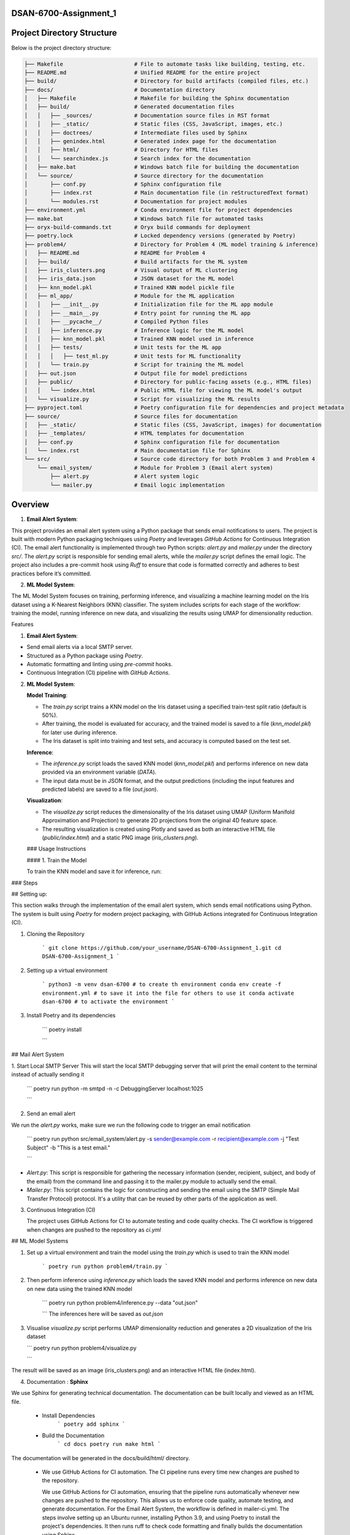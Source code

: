 .. mail_alerting and machine learning operations documentation master file, created by
   sphinx-quickstart on Wed Sep 18 12:21:51 2024.
   You can adapt this file completely to your liking, but it should at least
   contain the root `toctree` directive.



.. mail_alerting and machine learning operations documentation
.. ===========================================================

.. Add your content using ``reStructuredText`` syntax. See the
.. `reStructuredText <https://www.sphinx-doc.org/en/master/usage/restructuredtext/index.html>`_
.. documentation for details.

DSAN-6700-Assignment_1
==========================



Project Directory Structure
===========================

Below is the project directory structure:

.. code-block:: none

    ├── Makefile                      # File to automate tasks like building, testing, etc.
    ├── README.md                     # Unified README for the entire project
    ├── build/                        # Directory for build artifacts (compiled files, etc.)
    ├── docs/                         # Documentation directory
    │   ├── Makefile                  # Makefile for building the Sphinx documentation
    │   ├── build/                    # Generated documentation files
    │   │   ├── _sources/             # Documentation source files in RST format
    │   │   ├── _static/              # Static files (CSS, JavaScript, images, etc.)
    │   │   ├── doctrees/             # Intermediate files used by Sphinx
    │   │   ├── genindex.html         # Generated index page for the documentation
    │   │   ├── html/                 # Directory for HTML files
    │   │   └── searchindex.js        # Search index for the documentation
    │   ├── make.bat                  # Windows batch file for building the documentation
    │   └── source/                   # Source directory for the documentation
    │       ├── conf.py               # Sphinx configuration file
    │       ├── index.rst             # Main documentation file (in reStructuredText format)
    │       └── modules.rst           # Documentation for project modules
    ├── environment.yml               # Conda environment file for project dependencies
    ├── make.bat                      # Windows batch file for automated tasks
    ├── oryx-build-commands.txt       # Oryx build commands for deployment
    ├── poetry.lock                   # Locked dependency versions (generated by Poetry)
    ├── problem4/                     # Directory for Problem 4 (ML model training & inference)
    │   ├── README.md                 # README for Problem 4
    │   ├── build/                    # Build artifacts for the ML system
    │   ├── iris_clusters.png         # Visual output of ML clustering
    │   ├── iris_data.json            # JSON dataset for the ML model
    │   ├── knn_model.pkl             # Trained KNN model pickle file
    │   ├── ml_app/                   # Module for the ML application
    │   │   ├── __init__.py           # Initialization file for the ML app module
    │   │   ├── __main__.py           # Entry point for running the ML app
    │   │   ├── __pycache__/          # Compiled Python files
    │   │   ├── inference.py          # Inference logic for the ML model
    │   │   ├── knn_model.pkl         # Trained KNN model used in inference
    │   │   ├── tests/                # Unit tests for the ML app
    │   │   │   ├── test_ml.py        # Unit tests for ML functionality
    │   │   └── train.py              # Script for training the ML model
    │   ├── out.json                  # Output file for model predictions
    │   ├── public/                   # Directory for public-facing assets (e.g., HTML files)
    │   │   └── index.html            # Public HTML file for viewing the ML model's output
    │   └── visualize.py              # Script for visualizing the ML results
    ├── pyproject.toml                # Poetry configuration file for dependencies and project metadata
    ├── source/                       # Source files for documentation
    │   ├── _static/                  # Static files (CSS, JavaScript, images) for documentation
    │   ├── _templates/               # HTML templates for documentation
    │   ├── conf.py                   # Sphinx configuration file for documentation
    │   └── index.rst                 # Main documentation file for Sphinx
    └── src/                          # Source code directory for both Problem 3 and Problem 4
        └── email_system/             # Module for Problem 3 (Email alert system)
            ├── alert.py              # Alert system logic
            └── mailer.py             # Email logic implementation


Overview
======================


1.  **Email Alert System**:

This project provides an email alert system using a Python package that sends email notifications to users. The project is built with modern Python packaging techniques using `Poetry` and leverages `GitHub Actions` for Continuous Integration (CI). The email alert functionality is implemented through two Python scripts: `alert.py` and `mailer.py` under the directory `src/`. The `alert.py` script is responsible for sending email alerts, while the `mailer.py` script defines the email logic. The project also includes a pre-commit hook using `Ruff` to ensure that code is formatted correctly and adheres to best practices before it’s committed.

2.  **ML Model System**:

The ML Model System focuses on training, performing inference, and visualizing a machine learning model on the Iris dataset using a K-Nearest Neighbors (KNN) classifier. The system includes scripts for each stage of the workflow: training the model, running inference on new data, and visualizing the results using UMAP for dimensionality reduction.

Features

1.  **Email Alert System**:

-   Send email alerts via a local SMTP server.
-   Structured as a Python package using `Poetry`.
-   Automatic formatting and linting using `pre-commit` hooks.
-   Continuous Integration (CI) pipeline with `GitHub Actions`.

2.  **ML Model System**:

    **Model Training**:

    -   The `train.py` script trains a KNN model on the Iris dataset using a specified train-test split ratio (default is 50%).
    -   After training, the model is evaluated for accuracy, and the trained model is saved to a file (`knn_model.pkl`) for later use during inference.
    -   The Iris dataset is split into training and test sets, and accuracy is computed based on the test set.

    **Inference**:

    -   The `inference.py` script loads the saved KNN model (`knn_model.pkl`) and performs inference on new data provided via an environment variable (`DATA`).
    -   The input data must be in JSON format, and the output predictions (including the input features and predicted labels) are saved to a file (`out.json`).

    **Visualization**:

    -   The `visualize.py` script reduces the dimensionality of the Iris dataset using UMAP (Uniform Manifold Approximation and Projection) to generate 2D projections from the original 4D feature space.
    -   The resulting visualization is created using Plotly and saved as both an interactive HTML file (`public/index.html`) and a static PNG image (`iris_clusters.png`).

    \### Usage Instructions

    \#### 1. Train the Model

    To train the KNN model and save it for inference, run:


### Steps

## Setting up:

This section walks through the implementation of the email alert system, which sends email notifications using Python. The system is built using `Poetry` for modern project packaging, with GitHub Actions integrated for Continuous Integration (CI).

1. Cloning the Repository 

    ```
    git clone https://github.com/your_username/DSAN-6700-Assignment_1.git
    cd DSAN-6700-Assignment_1
    ```

2. Setting up a virtual environment 

    ```
    python3 -m venv dsan-6700 # to create th environment
    conda env create -f environment.yml # to save it into the file for others to use it
    conda activate dsan-6700 # to activate the environment
    ```

3. Install Poetry and its dependencies 

    ```
    poetry install 

    ```


## Mail Alert System


1. Start Local SMTP Server 
This will start the local SMTP debugging server that will print the email content to the terminal instead of actually sending it

    ```
    poetry run python -m smtpd -n -c DebuggingServer localhost:1025

    ```

2. Send an email alert

We run the  `alert.py` works, make sure we run the following code to trigger an email notification 

    ```
    poetry run python src/email_system/alert.py -s sender@example.com -r recipient@example.com -j "Test Subject" -b "This is a test email."

    ```
* `Alert.py`: This script is responsible for gathering the necessary information (sender, recipient, subject, and body of the email) from the command line and passing it to the mailer.py module to actually send the email. 
* `Mailer.py`: This script contains the logic for constructing and sending the email using the SMTP (Simple Mail Transfer Protocol) protocol. It's a utility that can be reused by other parts of the application as well.

3. Continuous Integration (CI)
   
   The project uses GitHub Actions for CI to automate testing and code quality checks. The CI workflow is triggered when changes are pushed to the repository as `ci.yml`

## ML Model Systems 

1. Set up a virtual environment and train the model using the `train.py` which is used to train the KNN model 

    ```
    poetry run python problem4/train.py
    ```

2. Then perform inference using `inference.py` which loads the saved KNN model and performs inference on new data on new data using the trained KNN model
   
    ```
    poetry run python problem4/inference.py --data "out.json"

    ```
    The inferences here will be saved as `out.json`

3.  Visualise `visualize.py` script performs UMAP dimensionality reduction and generates a 2D visualization of the Iris dataset

    ```
    poetry run python problem4/visualize.py

    ```
The result will be saved as an image (iris_clusters.png) and an interactive HTML file (index.html).

4. Documentation : **Sphinx**

We use Sphinx for generating technical documentation. The documentation can be built locally and viewed as an HTML file. 

 * Install Dependencies
    ```
    poetry add sphinx
    ```
 * Build the Documentation 
    ```
    cd docs
    poetry run make html
    ```
The documentation will be generated in the docs/build/html/ directory.

  * We use GitHub Actions for CI automation. The CI pipeline runs every time new changes are pushed to the repository.
  
    We use GitHub Actions for CI automation, ensuring that the pipeline runs automatically whenever new changes are pushed to the repository. This allows us to enforce code quality, automate testing, and generate documentation. For the Email Alert System, the workflow is defined in mailer-ci.yml. The steps involve setting up an Ubuntu runner, installing Python 3.9, and using Poetry to install the project's dependencies. It then runs ruff to check code formatting and finally builds the documentation using Sphinx.

    For the ML Model System, the workflow is defined in ml_app-ci.yml. This workflow also sets up an Ubuntu runner and installs Python 3.9, followed by installing dependencies using Poetry. The pipeline then runs unit tests with pytest, trains the KNN model, performs inference on synthetic data, and finally builds and uploads the model artifacts. It also generates and publishes the project documentation to ReadTheDocs, ensuring that the documentation remains up to date with every new push.

readthedocs: [dsan-6700-assignment-1.readthedocs.io](http://dsan-6700-assignment-1.readthedocs.io/)


Project Documentation
======================

Welcome to the documentation for **DSAN 6700 Assignment 1**. This project consists of two main components:

1. **Email Alert System**: A Python-based system for sending email notifications.
2. **ML Model System**: A machine learning application that trains, infers, and visualizes a KNN model using the Iris dataset.

The documentation provides instructions on how to set up, use, and contribute to the project. Below is the table of contents to help navigate through the project documentation.

.. .. toctree::
..    :maxdepth: 2
..    :caption: Contents:

..     modules

Project Overview
================

###Email Alert System

The email alert system allows users to send automated email notifications using a local SMTP server. The system is implemented using modern Python packaging and includes unit tests for reliability.

###ML Model System

The ML Model System trains a K-Nearest Neighbors (KNN) model using the Iris dataset. The system includes scripts for training, inference, and visualization of the results. The visualizations use UMAP for dimensionality reduction, and the model is evaluated for accuracy before saving.

ML Model System Components
===========================

### Visualize.py

`visualize.py` performs dimensionality reduction on the Iris dataset using UMAP (Uniform Manifold Approximation and Projection) and creates an interactive 2D scatter plot with Plotly. The scatter plot highlights the different species within the Iris dataset, with the projections plotted in a two-dimensional graph.

#### Code Explanation

The script follows these steps:

1. **Load the Iris dataset**: It uses the built-in Iris dataset from `sklearn.datasets`.
2. **Apply UMAP**: The `UMAP` algorithm is used to reduce the dimensionality of the dataset.
3. **Create a scatter plot**: Using Plotly Express, it generates an interactive scatter plot where each point represents an observation from the Iris dataset, color-coded by species.
4. **Export the plot**: The plot is saved as an HTML file (`index.html`) in the `public` directory, making it easy to open in a browser for interactive exploration.

#### Requirements

Before running the script, make sure that you have the required dependencies installed in your conda environment. This project specifically requires the `dsan-6700` environment to be activated.

#####Activating the Conda Environment

To activate the `dsan-6700` environment, run the following command in your terminal:

```bash
conda activate dsan-6700

```



